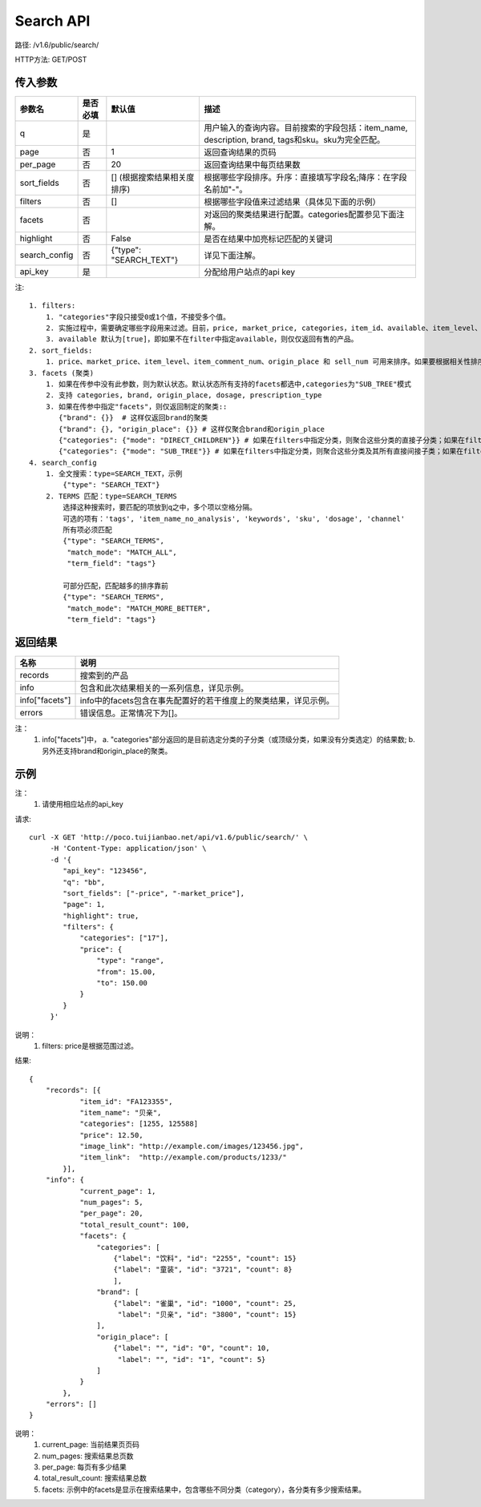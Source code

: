 Search API
==========

路径: /v1.6/public/search/

HTTP方法: GET/POST

传入参数
---------

=============    ==========  ==========================================================   =============================================
参数名           是否必填    默认值                                                       描述                                         
=============    ==========  ==========================================================   =============================================
q                是                                                                       用户输入的查询内容。目前搜索的字段包括：item_name, description, brand, tags和sku。sku为完全匹配。
page             否          1                                                            返回查询结果的页码                           
per_page         否          20                                                           返回查询结果中每页结果数
sort_fields      否          [] (根据搜索结果相关度排序)                                  根据哪些字段排序。升序：直接填写字段名;降序：在字段名前加"-"。                                                                                                                                
filters          否          []                                                           根据哪些字段值来过滤结果（具体见下面的示例）
facets           否                                                                       对返回的聚类结果进行配置。categories配置参见下面注解。
highlight        否          False                                                        是否在结果中加亮标记匹配的关键词
search_config    否          {"type": "SEARCH_TEXT"}                                      详见下面注解。
api_key          是                                                                       分配给用户站点的api key
=============    ==========  ==========================================================   =============================================

注::

    1. filters:
        1. "categories"字段只接受0或1个值，不接受多个值。
        2. 实施过程中，需要确定哪些字段用来过滤。目前，price, market_price, categories，item_id、available、item_level、item_comment_num、channel和origin_place可用来过滤。
        3. available 默认为[true]，即如果不在filter中指定available，则仅仅返回有售的产品。
    2. sort_fields:
        1. price、market_price、item_level、item_comment_num、origin_place 和 sell_num 可用来排序。如果要根据相关性排序，可以加上_score。
    3. facets (聚类)
        1. 如果在传参中没有此参数，则为默认状态。默认状态所有支持的facets都选中,categories为"SUB_TREE"模式
        2. 支持 categories, brand, origin_place, dosage, prescription_type
        3. 如果在传参中指定"facets"，则仅返回制定的聚类::
           {"brand": {}}  # 这样仅返回brand的聚类
           {"brand": {}, "origin_place": {}} # 这样仅聚合brand和origin_place
           {"categories": {"mode": "DIRECT_CHILDREN"}} # 如果在filters中指定分类，则聚合这些分类的直接子分类；如果在filters中未指定分类，则聚合所有顶层分类
           {"categories": {"mode": "SUB_TREE"}} # 如果在filters中指定分类，则聚合这些分类及其所有直接间接子类；如果在filters中未指定分类，则聚合所有分类
    4. search_config
        1. 全文搜索：type=SEARCH_TEXT，示例
            {"type": "SEARCH_TEXT"}
        2. TERMS 匹配：type=SEARCH_TERMS
            选择这种搜索时，要匹配的项放到q之中，多个项以空格分隔。
            可选的项有：'tags', 'item_name_no_analysis', 'keywords', 'sku', 'dosage', 'channel'
            所有项必须匹配
            {"type": "SEARCH_TERMS",
             "match_mode": "MATCH_ALL",
             "term_field": "tags"}

            可部分匹配，匹配越多的排序靠前
            {"type": "SEARCH_TERMS",
             "match_mode": "MATCH_MORE_BETTER",
             "term_field": "tags"}


返回结果
---------

==============    ===============================
名称               说明
==============    ===============================
records            搜索到的产品
info               包含和此次结果相关的一系列信息，详见示例。
info["facets"]     info中的facets包含在事先配置好的若干维度上的聚类结果，详见示例。
errors             错误信息。正常情况下为[]。
==============    ===============================

注：
    1. info["facets"]中，
       a. "categories"部分返回的是目前选定分类的子分类（或顶级分类，如果没有分类选定）的结果数;
       b. 另外还支持brand和origin_place的聚类。

示例
-----

注：
    1. 请使用相应站点的api_key

请求::

    curl -X GET 'http://poco.tuijianbao.net/api/v1.6/public/search/' \
         -H 'Content-Type: application/json' \
         -d '{
            "api_key": "123456",
            "q": "bb",
            "sort_fields": ["-price", "-market_price"],
            "page": 1,
            "highlight": true,
            "filters": {
                "categories": ["17"],
                "price": {
                    "type": "range",
                    "from": 15.00,
                    "to": 150.00
                }
            }
         }'

说明：
    1. filters: price是根据范围过滤。

结果::

    {
        "records": [{
                "item_id": "FA123355",
                "item_name": "贝亲",
                "categories": [1255, 125588]
                "price": 12.50,
                "image_link": "http://example.com/images/123456.jpg",
                "item_link":  "http://example.com/products/1233/"
            }],
        "info": {
                "current_page": 1,
                "num_pages": 5,
                "per_page": 20,
                "total_result_count": 100,
                "facets": {
                    "categories": [
                        {"label": "饮料", "id": "2255", "count": 15}
                        {"label": "童装", "id": "3721", "count": 8}
                        ],
                    "brand": [
                        {"label": "雀巢", "id": "1000", "count": 25,
                         "label": "贝亲", "id": "3800", "count": 15}
                    ],
                    "origin_place": [
                        {"label": "", "id": "0", "count": 10,
                         "label": "", "id": "1", "count": 5}
                    ]
                }
            },
        "errors": []
    }

说明：
    1. current_page: 当前结果页页码
    2. num_pages: 搜索结果总页数
    3. per_page: 每页有多少结果
    4. total_result_count: 搜索结果总数
    5. facets: 示例中的facets是显示在搜索结果中，包含哪些不同分类（category），各分类有多少搜索结果。
